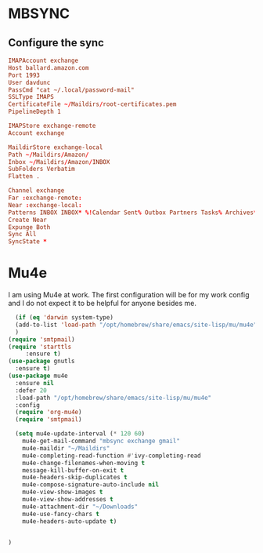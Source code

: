 * MBSYNC

** Configure the sync
#+begin_src conf :tangle ~/.mbsyncrc
   IMAPAccount exchange
   Host ballard.amazon.com
   Port 1993
   User davdunc
   PassCmd "cat ~/.local/password-mail"
   SSLType IMAPS
   CertificateFile ~/Maildirs/root-certificates.pem
   PipelineDepth 1

#+end_src
#+begin_src conf :tangle ~/.mbsyncrc
   IMAPStore exchange-remote
   Account exchange

#+end_src
#+begin_src conf :tangle ~/.mbsyncrc
  MaildirStore exchange-local
  Path ~/Maildirs/Amazon/
  Inbox ~/Maildirs/Amazon/INBOX
  SubFolders Verbatim
  Flatten .

#+end_src
#+begin_src conf :tangle ~/.mbsyncrc
  Channel exchange
  Far :exchange-remote:
  Near :exchange-local:
  Patterns INBOX INBOX* %!Calendar Sent% Outbox Partners Tasks% Archives* Deleted* !*.sbd !Partners
  Create Near
  Expunge Both
  Sync All
  SyncState *

#+end_src

* Mu4e
I am using Mu4e at work. The first configuration will be for my work config and I do not expect it to be helpful for anyone besides me.

#+begin_src emacs-lisp :tangle ~/.emacs.d/user_lisp/messaging.el :mkdirp t
    (if (eq 'darwin system-type)
	(add-to-list 'load-path "/opt/homebrew/share/emacs/site-lisp/mu/mu4e")
	)
  (require 'smtpmail)
  (require 'starttls
	   :ensure t)
  (use-package gnutls
    :ensure t)
  (use-package mu4e
    :ensure nil
    :defer 20
    :load-path "/opt/homebrew/share/emacs/site-lisp/mu/mu4e"
    :config
    (require 'org-mu4e)
    (require 'smtpmail)

    (setq mu4e-update-interval (* 120 60)
	  mu4e-get-mail-command "mbsync exchange gmail"
	  mu4e-maildir "~/Maildirs"
	  mu4e-completing-read-function #'ivy-completing-read
	  mu4e-change-filenames-when-moving t
	  message-kill-buffer-on-exit t
	  mu4e-headers-skip-duplicates t
	  mu4e-compose-signature-auto-include nil
	  mu4e-view-show-images t
	  mu4e-view-show-addresses t
	  mu4e-attachment-dir "~/Downloads"
	  mu4e-use-fancy-chars t
	  mu4e-headers-auto-update t)


  )
#+end_src
